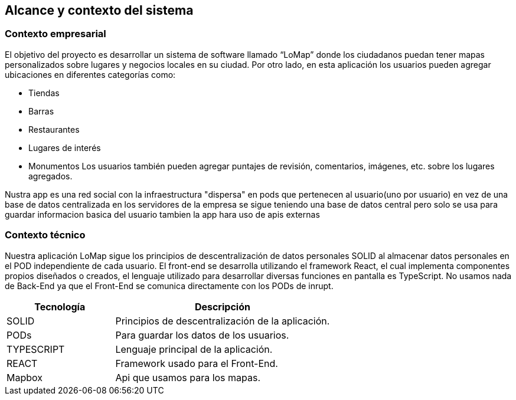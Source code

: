 [[section-system-scope-and-context]]
== Alcance y contexto del sistema

=== Contexto empresarial
El objetivo del proyecto es desarrollar un sistema de software llamado “LoMap” donde los ciudadanos puedan tener mapas personalizados sobre lugares y negocios locales en su ciudad.
Por otro lado, en esta aplicación los usuarios pueden agregar ubicaciones en diferentes categorías como:

* Tiendas

*	Barras

* Restaurantes

* Lugares de interés

* Monumentos
Los usuarios también pueden agregar puntajes de revisión, comentarios, imágenes, etc. sobre los lugares agregados.

Nustra app es una red social con la infraestructura "dispersa" en pods que pertenecen al usuario(uno por usuario) en vez de una base de datos centralizada en los servidores de la empresa
se sigue teniendo una base de datos central pero solo se usa para guardar informacion basica del usuario tambien la app hara uso de apis externas

=== Contexto técnico

Nuestra aplicación LoMap sigue los principios de descentralización de datos personales SOLID al almacenar datos personales en el POD independiente de cada usuario.  
El front-end se desarrolla utilizando el framework React, el cual implementa componentes propios diseñados o creados, el lenguaje utilizado para desarrollar diversas funciones en pantalla es TypeScript.   
No usamos nada de Back-End ya que el Front-End se comunica directamente con los PODs de inrupt.

[options="header",cols="1,2"]
|===
| Tecnología         | Descripción
| SOLID    | Principios de descentralización de la aplicación.
| PODs    | Para guardar los datos de los usuarios.
| TYPESCRIPT     | Lenguaje principal de la aplicación.
| REACT     | Framework usado para el Front-End.
| Mapbox    | Api que usamos para los mapas.

|===
